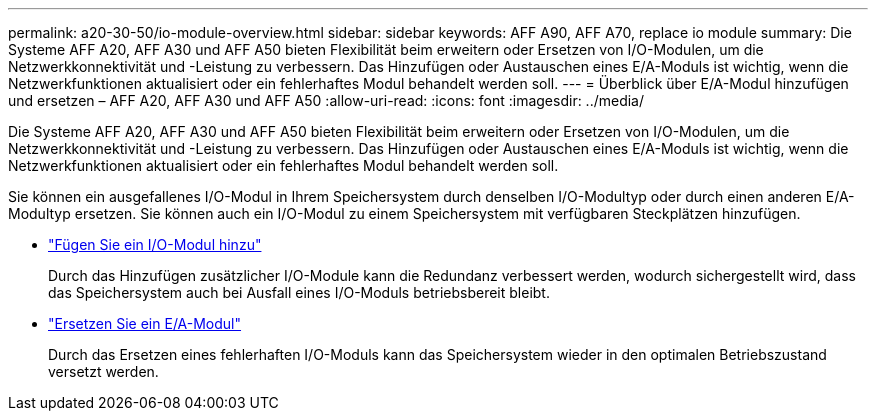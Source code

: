 ---
permalink: a20-30-50/io-module-overview.html 
sidebar: sidebar 
keywords: AFF A90, AFF A70, replace io module 
summary: Die Systeme AFF A20, AFF A30 und AFF A50 bieten Flexibilität beim erweitern oder Ersetzen von I/O-Modulen, um die Netzwerkkonnektivität und -Leistung zu verbessern. Das Hinzufügen oder Austauschen eines E/A-Moduls ist wichtig, wenn die Netzwerkfunktionen aktualisiert oder ein fehlerhaftes Modul behandelt werden soll. 
---
= Überblick über E/A-Modul hinzufügen und ersetzen – AFF A20, AFF A30 und AFF A50
:allow-uri-read: 
:icons: font
:imagesdir: ../media/


[role="lead"]
Die Systeme AFF A20, AFF A30 und AFF A50 bieten Flexibilität beim erweitern oder Ersetzen von I/O-Modulen, um die Netzwerkkonnektivität und -Leistung zu verbessern. Das Hinzufügen oder Austauschen eines E/A-Moduls ist wichtig, wenn die Netzwerkfunktionen aktualisiert oder ein fehlerhaftes Modul behandelt werden soll.

Sie können ein ausgefallenes I/O-Modul in Ihrem Speichersystem durch denselben I/O-Modultyp oder durch einen anderen E/A-Modultyp ersetzen. Sie können auch ein I/O-Modul zu einem Speichersystem mit verfügbaren Steckplätzen hinzufügen.

* link:io-module-add.html["Fügen Sie ein I/O-Modul hinzu"]
+
Durch das Hinzufügen zusätzlicher I/O-Module kann die Redundanz verbessert werden, wodurch sichergestellt wird, dass das Speichersystem auch bei Ausfall eines I/O-Moduls betriebsbereit bleibt.

* link:io-module-replace.html["Ersetzen Sie ein E/A-Modul"]
+
Durch das Ersetzen eines fehlerhaften I/O-Moduls kann das Speichersystem wieder in den optimalen Betriebszustand versetzt werden.



